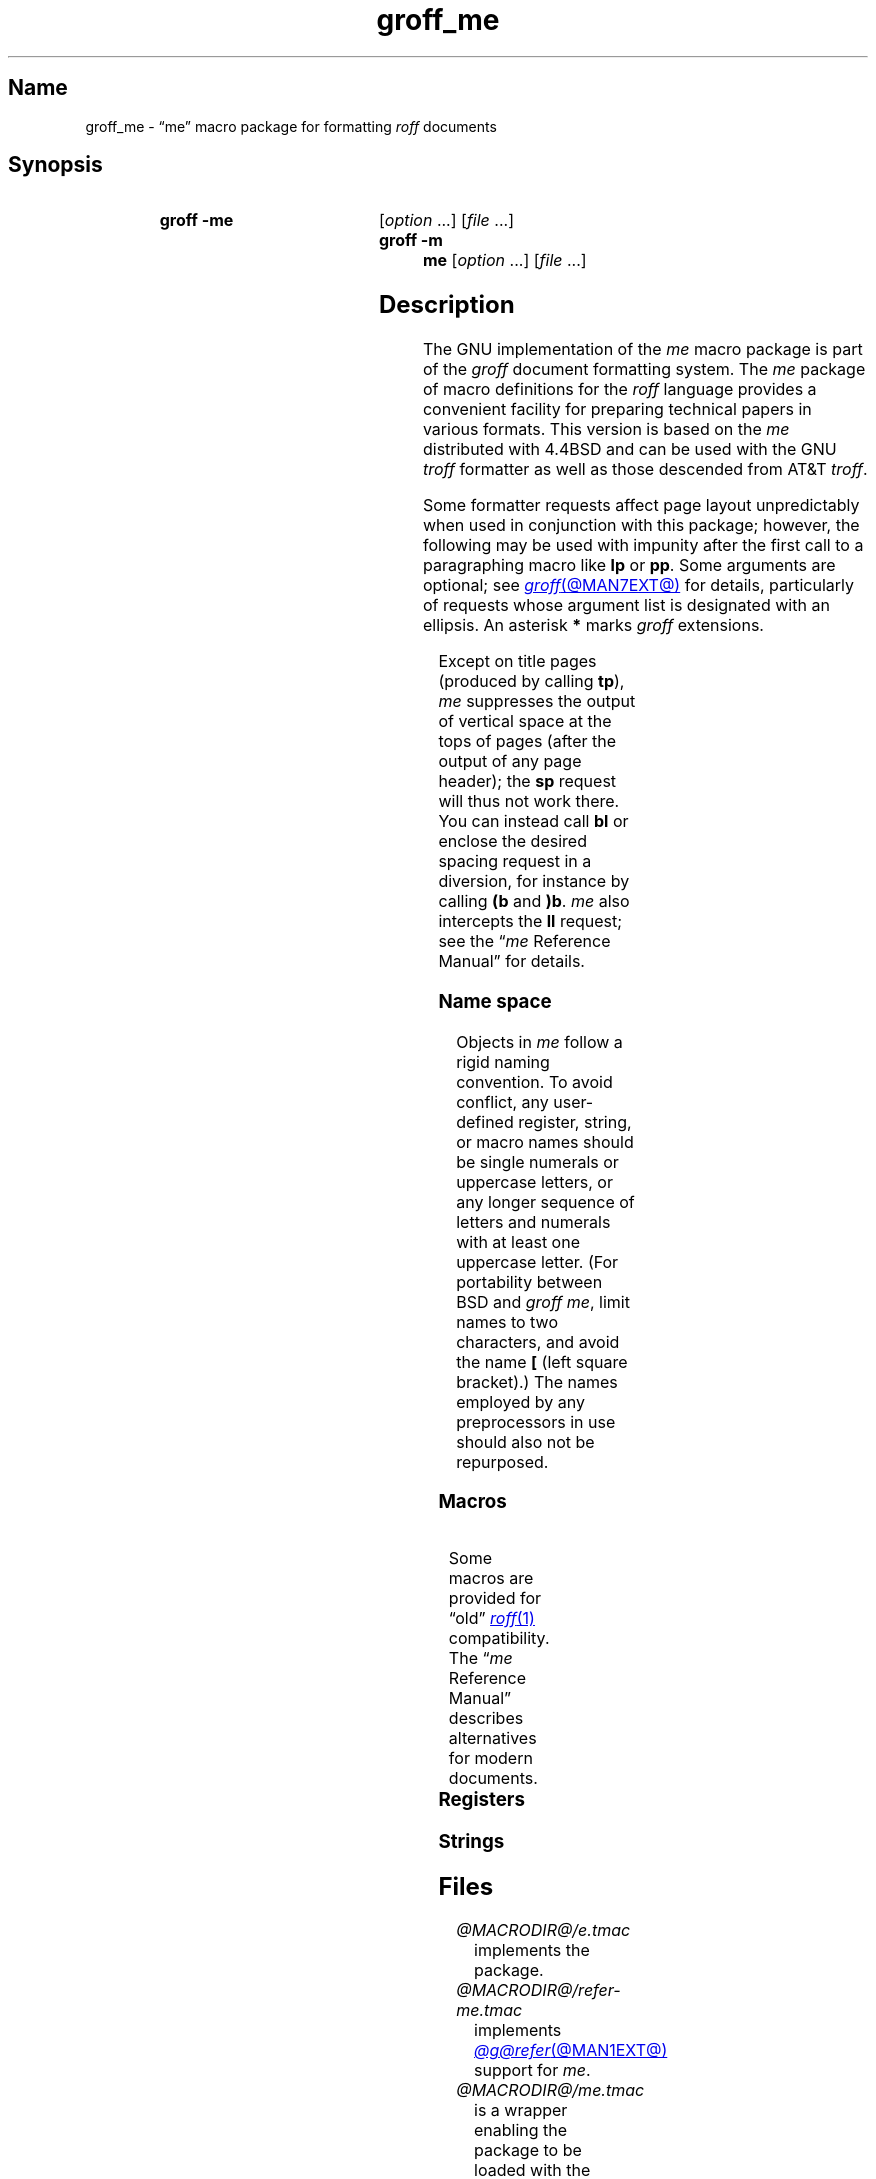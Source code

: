 '\" t
.TH groff_me @MAN7EXT@ "@MDATE@" "groff @VERSION@"
.SH Name
groff_me \- \(lqme\(rq macro package for formatting
.I roff
documents
.
.
.\" ====================================================================
.\" Legal Terms
.\" ====================================================================
.\"
.\" Copyright (C) 1980, 1993
.\"   The Regents of the University of California.  All rights reserved.
.\"
.\" Redistribution and use in source and binary forms, with or without
.\" modification, are permitted provided that the following conditions
.\" are met:
.\" 1. Redistributions of source code must retain the above copyright
.\"    notice, this list of conditions and the following disclaimer.
.\" 2. Redistributions in binary form must reproduce the above copyright
.\"    notice, this list of conditions and the following disclaimer in
.\"    the documentation and/or other materials provided with the
.\"    distribution.
.\" 3. [Deleted.  See
.\"     ftp://ftp.cs.berkeley.edu/pub/4bsd/README.Impt.License.Change]
.\" 4. Neither the name of the University nor the names of its
.\"    contributors may be used to endorse or promote products derived
.\"    from this software without specific prior written permission.
.\"
.\" THIS SOFTWARE IS PROVIDED BY THE REGENTS AND CONTRIBUTORS "AS IS"
.\" AND ANY EXPRESS OR IMPLIED WARRANTIES, INCLUDING, BUT NOT LIMITED
.\" TO, THE IMPLIED WARRANTIES OF MERCHANTABILITY AND FITNESS FOR A
.\" PARTICULAR PURPOSE ARE DISCLAIMED.  IN NO EVENT SHALL THE REGENTS OR
.\" CONTRIBUTORS BE LIABLE FOR ANY DIRECT, INDIRECT, INCIDENTAL,
.\" SPECIAL, EXEMPLARY, OR CONSEQUENTIAL DAMAGES (INCLUDING, BUT NOT
.\" LIMITED TO, PROCUREMENT OF SUBSTITUTE GOODS OR SERVICES; LOSS OF
.\" USE, DATA, OR PROFITS; OR BUSINESS INTERRUPTION) HOWEVER CAUSED AND
.\" ON ANY THEORY OF LIABILITY, WHETHER IN CONTRACT, STRICT LIABILITY,
.\" OR TORT (INCLUDING NEGLIGENCE OR OTHERWISE) ARISING IN ANY WAY OUT
.\" OF THE USE OF THIS SOFTWARE, EVEN IF ADVISED OF THE POSSIBILITY OF
.\" SUCH DAMAGE.
.\"
.\"	@(#)me.7	8.1 (Berkeley) 06/05/93
.\"
.\" Modified for groff by jjc@jclark.com
.\" Changed to use TBL and eliminate low-level troff hackery by ESR
.\" (this enables it to be lifted to structural markup).
.
.
.\" Save and disable compatibility mode (for, e.g., Solaris 10/11).
.do nr *groff_groff_me_7_man_C \n[.cp]
.cp 0
.
.\" Define fallback for groff 1.23's MR macro if the system lacks it.
.nr do-fallback 0
.if !\n(.f           .nr do-fallback 1 \" mandoc
.if  \n(.g .if !d MR .nr do-fallback 1 \" older groff
.if !\n(.g           .nr do-fallback 1 \" non-groff *roff
.if \n[do-fallback]  \{\
.  de MR
.    ie \\n(.$=1 \
.      I \%\\$1
.    el \
.      IR \%\\$1 (\\$2)\\$3
.  .
.\}
.rr do-fallback
.
.
.\" ====================================================================
.SH Synopsis
.\" ====================================================================
.
.SY "groff \-me"
.RI [ option\~ .\|.\|.\&]
.RI [ file\~ .\|.\|.]
.
.SY "groff \-m me"
.RI [ option\~ .\|.\|.\&]
.RI [ file\~ .\|.\|.]
.YS
.
.
.\" ====================================================================
.SH Description
.\" ====================================================================
.
The GNU implementation of the
.I me
macro package is part of the
.I groff
document formatting system.
.
The
.I me
package of macro definitions for the
.I roff
language provides a convenient facility for preparing technical papers
in various formats.
.
This version is based on the
.I me
distributed with 4.4BSD and can be used with the GNU
.I troff
formatter as well as those descended from AT&T
.IR troff .
.
.
.P
Some formatter requests affect page layout unpredictably when used in
conjunction with this package;
however,
the following may be used with impunity after the first call to a
paragraphing macro like
.B lp
or
.BR pp .
.
Some arguments are optional;
see
.MR groff @MAN7EXT@
for details,
particularly of requests whose argument list is designated with an
ellipsis.
.
An asterisk
.B *
marks
.I groff
extensions.
.
.
.P
.TS
Lb1 Li L.
ad	c	set text adjustment mode to \fIc
af	r f	assign format \fIf\fP to register \fIr
am	m e	append to macro \fIm\fP until \fIe\fP called
as	s t	append rest of line \fIt\fP to string \fIs
bp	n	begin new page numbered \fIn
br	\&	break output line
ce	n	center next \fIn\fP productive input lines
cp	n	en-/disable AT&T \fItroff\fP compatibility mode\fB*
de	m e	define macro \fIm\fP until \fIe\fP called
do	t	interpret input \fIt\fP with compatibility mode off\fB*
ds	s t	define rest of line \fIt\fP as string \fIs
el	t	interpret \fIt\fP if corresponding \fBie\fP false
fc	c d	set field delimiter \fIc\fP and padding glyph \fId
fi	\&	enable filling
hc	c	set hyphenation character to \fIc
hy	m	set automatic hyphenation mode to \fIm
ie	p t	as \fBif\fP, but enable interpretation of later \fBel
if	p t	if condition \fIp\/\fP, interpret rest of line \fIt
in	h	set indentation to distance \fIh\fP
lc	c	set leader repetition glyph to \fIc
ls	n	set line spacing to \fIn
mc	c h	set (right) margin glyph to \fIc\fP at distance \fIh
mk	r	mark vertical position in register \fIr\fP
na	\&	disable adjustment of text
ne	v	need vertical space of distance \fIv
nf	\&	disable filling
nh	\&	disable automatic hyphenation
nr	r n i	assign register \fIr\fP value \fIn\fP with \
auto-increment \fIi
ns	\&	begin no-space mode
pl	v	set page length to \fIv
pn	n	set next page number to \fIn
po	h	set page offset to \fIh
rj	n	right-align next \fIn\fP productive input lines\fB*
rm	m	remove macro, string, or request \fIm
rn	m n	rename macro, string, or request \fIm\fP to \fIn
rr	r	remove register \fIr
rs	\&	resume spacing (end no-space mode)
rt	v	return to vertical position set by \fBmk\fP, or \fIv
so	f	source (interpolate) input file \fIf
sp	n	insert \fIn\fP lines of vertical space
ta	\fR.\|.\|.	set tab stops
tc	c	set tab repetition glyph to \fIc
ti	h	set temporary indentation (next line only) to \fIh
tl	\fR.\|.\|.	output three-part title
tr	\fR.\|.\|.	translate characters
ul	n	underline next \fIn\fP productive input lines
.TE
.
.
.P
Except on title pages
(produced by calling
.BR tp ),
.I me
suppresses the output of vertical space at the tops of pages
(after the output of any page header);
the
.B sp
request will thus not work there.
.
You can instead call
.B bl
or enclose the desired spacing request in a diversion,
for instance by calling
.B (b
and
.BR )b .
.
.I me
also intercepts the
.B ll
request;
see the
.RI \[lq] me
Reference Manual\[rq]
for details.
.
.
.\" ====================================================================
.SS "Name space"
.\" ====================================================================
.
Objects in
.I me
follow a rigid naming convention.
.
To avoid conflict,
any user-defined register,
string,
or macro
names should be single numerals or uppercase letters,
or any longer sequence of letters and numerals
with at least one uppercase letter.
.
(For portability between BSD and
.I groff
.IR me ,
limit names to
two characters,
and avoid the name
.B [
(left square bracket).)
.
The names employed
by any preprocessors in use
should also not be repurposed.
.
.
.\" ====================================================================
.SS Macros
.\" ====================================================================
.
.ne 2v \" Keep at least the first entry together with the heading.
.TS
Lb L.
$0	post-section heading hook
$1	pre-section depth 1 hook
$2	pre-section depth 2 hook
$3	pre-section depth 3 hook
$4	pre-section depth 4 hook
$5	pre-section depth 5 hook
$6	pre-section depth 6 hook
$C	post-chapter title hook
$H	page/column heading hook
$c	output chapter number and title
$f	output footer
$h	output header
$p	output section heading
$s	output footnote area separator
(b	begin block
(c	begin centered block
(d	begin delayed text
(f	begin footnote
(l	begin list
(q	begin long quotation
(x	begin index entry
(z	begin floating keep
)b	end block
)c	end centered block
)d	end delayed text
)f	end footnote
)l	end list
)q	end long quotation
)x	end index entry
)z	end floating keep
++	set document segment type
+c	begin chapter
1c	end multi-column layout
2c	begin multi-column layout
EN	end \fI@g@eqn\fP equation
EQ	begin \fI@g@eqn\fP equation
GE	end \fI@g@grn\fP picture with drawing position at bottom
GF	end \fI@g@grn\fP picture with drawing position at top
GS	start \fI@g@grn\fP picture
IE	end \fIideal\fP picture with drawing position at bottom
IF	end \fIideal\fP picture with drawing position at top
IS	start \fIideal\fP picture
PE	end \fI@g@pic\fP picture with drawing position at bottom
PF	end \fI@g@pic\fP picture with drawing position at top
PS	start \fI@g@pic\fP picture
TE	end \fI@g@tbl\fP table
TH	end heading for multi-page \fI@g@tbl\fP table
TS	start \fI@g@tbl\fP table
b	embolden argument
ba	set base indentation
bc	begin new column
bi	embolden and italicize argument
bx	box argument
ef	set even-numbered page footer
eh	set even-numbered page header
ep	end page
fo	set footer
he	set header
hl	draw horizontal line
hx	suppress next page's headers/footers
i	italicize argument
ip	begin indented paragraph
ld	reset localization and date registers and strings\fB*
ll	set line length
lp	begin fully left-aligned paragraph
np	begin numbered paragraph
of	set odd-numbered page footer
oh	set odd-numbered page header
pd	output delayed text
pp	begin first-line indented paragraph
q	quote argument
r	set argument in roman
re	reset tab stops
sh	begin numbered section
sm	set argument at smaller type size
sx	change section depth
sz	set type size and vertical spacing
tp	begin title page
u	underline argument
uh	begin unnumbered section
xl	set line length (local)
xp	output index
.TE
.
.
.P
Some macros are provided for \(lqold\(rq
.MR roff 1
compatibility.
.
The
.RI \(lq me
Reference Manual\(rq
describes alternatives for modern documents.
.
.
.P
.ne 2v \" Keep at least the first entry together with the heading.
.TS
Lb L.
ar	use Arabic numerals for page numbers
bl	insert space (even at page top; cf.\& \fBsp\fP)
ix	set indentation without break
m1	set page top to header distance
m2	set header to text distance
m3	set text to footer distance
m4	set footer to page bottom distance
n1	begin output line numbering
n2	end or alter output line numbering
pa	begin page
ro	use Roman numerals for page numbers
sk	skip next page
.TE
.
.
.\" ====================================================================
.SS Registers
.\" ====================================================================
.
.ne 2v \" Keep at least the first entry together with the heading.
.TS
Lb L.
$0	section depth
$1	first section number component
$2	second section number component
$3	third section number component
$4	fourth section number component
$5	fifth section number component
$6	sixth section number component
$c	current column number
$d	delayed text number
$f	footnote number
$i	paragraph base indentation
$l	column width
$m	number of available columns
$p	numbered paragraph number
$s	column spacing (indentation)
bi	display (block) indentation
bm	distance from text area to page bottom
bs	display (block) pre/post space
bt	block threshold for keeps
ch	current chapter number
df	display font
dv	vertical spacing of displayed text (as percentage)\fB*
es	equation pre/post space
ff	footnote font
fi	footnote indentation (first line only)
fm	footer margin
fp	footnote type size in points
fs	footnote prespace
fu	footnote undent (right indentation)
hm	header margin
ii	indented paragraph indentation
no	line numbering offset\fB*
pf	paragraph font
pi	paragraph indentation
po	page offset
pp	paragraph type size in points
ps	paragraph prespace
qi	long quotation left/right indentation
qp	long quotation type size in points
qs	long quotation pre/post space
sf	section title font
si	section indentation per level of depth
so	additional section title offset
sp	section title type size in points
ss	section prespace
sx	super/subscript line height increase\fB*
tf	title font
tm	distance from page top to text area
tp	title type size in points
tv	vertical spacing of text (as percentage)\fB*
xs	index entry prespace
xu	index undent (right indentation)
y2	year of the century\fB*
y4	year\fB*
yr	year minus 1900
zs	floating keep pre/post space
.TE
.
.
.\" ====================================================================
.SS Strings
.\" ====================================================================
.
.ne 2v \" Keep at least the first entry together with the heading.
.TS
Lb L.
#	delayed text marker
$n	concatenated section number
*	footnote marker
\-	em dash
<	begin subscripting
>	end subscripting
dw	weekday name
lq	left double quotation mark
mo	month name
rq	right double quotation mark
td	date
wa	term for \(lqappendix\(rq used by \fB.$c*
wc	term for \(lqchapter\(rq used by \fB.$c*
{	begin superscripting
}	end superscripting
.TE
.
.
.\" ====================================================================
.SH Files
.\" ====================================================================
.
.TP
.I @MACRODIR@/e.tmac
implements the package.
.
.
.TP
.I @MACRODIR@/refer\-me.tmac
implements
.MR @g@refer @MAN1EXT@
support for
.IR me .
.
.
.TP
.I @MACRODIR@/me.tmac
is a wrapper enabling the package to be loaded with the option
.RB \[lq] "\-m me" \[rq].
.
.
.\" ====================================================================
.SH Notes
.\" ====================================================================
.
Early
.I roff
macro packages often limited their names to a single letter,
which followed the formatter's
.B m
flag letter,
resulting in
.IR mm ,
.IR ms ,
.IR mv ,
.IR mn ,
and so on.
.
.\" 'When I started writing the -me macros it began as something in my
.\" private tree (I don't remember what I called it).  Then some other
.\" folks on the INGRES project wanted to use it, but our system admin
.\" at the time didn't want to dicker with the system namespace at the
.\" behest of a mere undergraduate, so he didn't like anything that was
.\" actually descriptive lest people think it was "official".  He
.\" finally consented to "-meric" (which I always hated), since it was
.\" obviously non-official.  By the time my macros became popular around
.\" Berkeley it got shortened to "-me", much to my relief.
.\"
.\" Of course, if AT&T had been willing to let Berkeley have -ms then
.\" most likely -me would never have happened at all.  Without a macro
.\" package, nroff/troff is basically unusable; -me stepped into the
.\" vacuum.' -- Eric Allman
.\"
.\" https://minnie.tuhs.org/pipermail/tuhs/2018-November/017033.html
.
The \(lqe\(rq in \(lqme\(rq stands for \(lqEric P.\& Allman\(rq,
who wrote the macro package and the original technical papers
documenting it while an undergraduate at the University of California.
.
.
.\" ====================================================================
.SH "See also"
.\" ====================================================================
.
.
Two manuals are available in source and rendered form.
.
On your system,
they may be compressed and/or available in additional formats.
.
.
.br
.ne 3v
.TP
.I @DOCDIR@/meintro.me
.TQ
.I @DOCDIR@/meintro.ps
is
\[lq]Writing Papers with
.I Groff
Using
.RI \- me \[rq],
by Eric P.\& Allman,
adapted for
.I groff
by James Clark.
.
.
.br
.ne 4v
.TP
.I @DOCDIR@/meref.me
.TQ
.I @DOCDIR@/meref.ps
is the
.RI \[lq] me
Reference Manual\[rq],
by Eric P.\& Allman,
adapted for
.I groff
by James Clark and G.\& Branden Robinson.
.
.
.P
.IR "Groff: The GNU Implementation of troff" ,
by Trent A.\& Fisher and Werner Lemberg,
is the primary
.I groff
manual.
.
You can browse it interactively with \[lq]info groff\[rq].
.
.
.P
For preprocessors supported by
.IR me ,
see
.MR @g@eqn @MAN1EXT@ ,
.MR @g@grn @MAN1EXT@ ,
.MR @g@pic @MAN1EXT@ ,
.MR @g@refer @MAN1EXT@ ,
and
.MR @g@tbl @MAN1EXT@ .
.
.
.P
.MR groff @MAN1EXT@ ,
.MR @g@troff @MAN1EXT@ ,
.MR groff @MAN7EXT@
.
.
.\" Restore compatibility mode (for, e.g., Solaris 10/11).
.cp \n[*groff_groff_me_7_man_C]
.do rr *groff_groff_me_7_man_C
.
.
.\" Local Variables:
.\" fill-column: 72
.\" mode: nroff
.\" End:
.\" vim: set filetype=groff textwidth=72:
